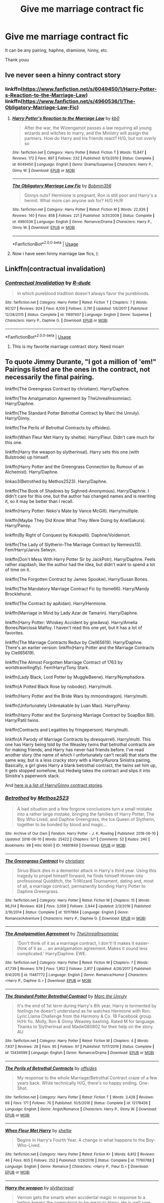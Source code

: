 #+TITLE: Give me marriage contract fic

* Give me marriage contract fic
:PROPERTIES:
:Author: alamptr
:Score: 6
:DateUnix: 1595922207.0
:DateShort: 2020-Jul-28
:FlairText: Request
:END:
It can be any pairing, haphne, dramione, hinny, etc.

Thank youu


** Ive never seen a hinny contract story
:PROPERTIES:
:Author: hungrybluefish
:Score: 3
:DateUnix: 1595936043.0
:DateShort: 2020-Jul-28
:END:

*** linkffn([[https://www.fanfiction.net/s/6049450/1/Harry-Potter-s-Reaction-to-the-Marriage-Law]]) linkffn([[https://www.fanfiction.net/s/4960536/1/The-Obligatory-Marriage-Law-Fic]])
:PROPERTIES:
:Author: MrGloveEater
:Score: 5
:DateUnix: 1595941106.0
:DateShort: 2020-Jul-28
:END:

**** [[https://www.fanfiction.net/s/6049450/1/][*/Harry Potter's Reaction to the Marriage Law/*]] by [[https://www.fanfiction.net/u/1251524/kb0][/kb0/]]

#+begin_quote
  After the war, the Wizengamot passes a law requiring all young wizards and witches to marry, and the Ministry will assign the partners. How do Harry and his friends react? H/G, but not overly so
#+end_quote

^{/Site/:} ^{fanfiction.net} ^{*|*} ^{/Category/:} ^{Harry} ^{Potter} ^{*|*} ^{/Rated/:} ^{Fiction} ^{T} ^{*|*} ^{/Words/:} ^{15,847} ^{*|*} ^{/Reviews/:} ^{172} ^{*|*} ^{/Favs/:} ^{897} ^{*|*} ^{/Follows/:} ^{232} ^{*|*} ^{/Published/:} ^{6/13/2010} ^{*|*} ^{/Status/:} ^{Complete} ^{*|*} ^{/id/:} ^{6049450} ^{*|*} ^{/Language/:} ^{English} ^{*|*} ^{/Genre/:} ^{Drama/Suspense} ^{*|*} ^{/Characters/:} ^{Harry} ^{P.,} ^{Ginny} ^{W.} ^{*|*} ^{/Download/:} ^{[[http://www.ff2ebook.com/old/ffn-bot/index.php?id=6049450&source=ff&filetype=epub][EPUB]]} ^{or} ^{[[http://www.ff2ebook.com/old/ffn-bot/index.php?id=6049450&source=ff&filetype=mobi][MOBI]]}

--------------

[[https://www.fanfiction.net/s/4960536/1/][*/The Obligatory Marriage Law Fic/*]] by [[https://www.fanfiction.net/u/777540/Bobmin356][/Bobmin356/]]

#+begin_quote
  Ginnys nuts? Hermione is pregnant, Ron is still poor and Harry's a hermit. What more can anyone ask for? H/G Hr/R
#+end_quote

^{/Site/:} ^{fanfiction.net} ^{*|*} ^{/Category/:} ^{Harry} ^{Potter} ^{*|*} ^{/Rated/:} ^{Fiction} ^{M} ^{*|*} ^{/Words/:} ^{22,926} ^{*|*} ^{/Reviews/:} ^{140} ^{*|*} ^{/Favs/:} ^{858} ^{*|*} ^{/Follows/:} ^{221} ^{*|*} ^{/Published/:} ^{3/31/2009} ^{*|*} ^{/Status/:} ^{Complete} ^{*|*} ^{/id/:} ^{4960536} ^{*|*} ^{/Language/:} ^{English} ^{*|*} ^{/Genre/:} ^{Romance/Drama} ^{*|*} ^{/Characters/:} ^{Harry} ^{P.,} ^{Ginny} ^{W.} ^{*|*} ^{/Download/:} ^{[[http://www.ff2ebook.com/old/ffn-bot/index.php?id=4960536&source=ff&filetype=epub][EPUB]]} ^{or} ^{[[http://www.ff2ebook.com/old/ffn-bot/index.php?id=4960536&source=ff&filetype=mobi][MOBI]]}

--------------

*FanfictionBot*^{2.0.0-beta} | [[https://github.com/tusing/reddit-ffn-bot/wiki/Usage][Usage]]
:PROPERTIES:
:Author: FanfictionBot
:Score: 1
:DateUnix: 1595941125.0
:DateShort: 2020-Jul-28
:END:


**** Now i have seen hinny marriage law fics, (:
:PROPERTIES:
:Author: hungrybluefish
:Score: 1
:DateUnix: 1595942909.0
:DateShort: 2020-Jul-28
:END:


** Linkffn(contractual invalidation)
:PROPERTIES:
:Author: Ash_Lestrange
:Score: 2
:DateUnix: 1595922338.0
:DateShort: 2020-Jul-28
:END:

*** [[https://www.fanfiction.net/s/11697407/1/][*/Contractual Invalidation/*]] by [[https://www.fanfiction.net/u/2057121/R-dude][/R-dude/]]

#+begin_quote
  In which pureblood tradition doesn't always favor the purebloods.
#+end_quote

^{/Site/:} ^{fanfiction.net} ^{*|*} ^{/Category/:} ^{Harry} ^{Potter} ^{*|*} ^{/Rated/:} ^{Fiction} ^{T} ^{*|*} ^{/Chapters/:} ^{7} ^{*|*} ^{/Words/:} ^{90,127} ^{*|*} ^{/Reviews/:} ^{924} ^{*|*} ^{/Favs/:} ^{6,100} ^{*|*} ^{/Follows/:} ^{3,791} ^{*|*} ^{/Updated/:} ^{1/6/2017} ^{*|*} ^{/Published/:} ^{12/28/2015} ^{*|*} ^{/Status/:} ^{Complete} ^{*|*} ^{/id/:} ^{11697407} ^{*|*} ^{/Language/:} ^{English} ^{*|*} ^{/Genre/:} ^{Suspense} ^{*|*} ^{/Characters/:} ^{Harry} ^{P.,} ^{Daphne} ^{G.} ^{*|*} ^{/Download/:} ^{[[http://www.ff2ebook.com/old/ffn-bot/index.php?id=11697407&source=ff&filetype=epub][EPUB]]} ^{or} ^{[[http://www.ff2ebook.com/old/ffn-bot/index.php?id=11697407&source=ff&filetype=mobi][MOBI]]}

--------------

*FanfictionBot*^{2.0.0-beta} | [[https://github.com/tusing/reddit-ffn-bot/wiki/Usage][Usage]]
:PROPERTIES:
:Author: FanfictionBot
:Score: 1
:DateUnix: 1595922360.0
:DateShort: 2020-Jul-28
:END:

**** This is my favorite marriage contract story. Need moarr
:PROPERTIES:
:Author: alamptr
:Score: 1
:DateUnix: 1595922511.0
:DateShort: 2020-Jul-28
:END:


** To quote Jimmy Durante, "I got a million of 'em!" Pairings listed are the ones in the contract, not necessarily the final pairing.

linkffn(The Greengrass Contract by christianr). Harry/Daphne.

linkffn(The Amalgamation Agreement by TheUnrealInsomniac). Harry/Daphne.

linkffn(The Standard Potter Betrothal Contract by Marc the Unruly). Harry/Ginny.

linkffn(The Perils of Betrothal Contracts by offsides).

linkffn(When Fleur Met Harry by sheltie). Harry/Fleur. Didn't care much for this one.

linkffn(Harry the weapon by slytherinsal). Harry sets this one (with Bulstrode) up himself.

linkffn(Harry Potter and the Greengrass Connection by Rumour of an Alchemist). Harry/Daphne.

linkao3(Betrothed by Methos2523). Harry/Daphne.

linkffn(The Book of Shadows by Sighned-Anonymous). Harry/Daphne. I didn't care for this one, but the author has changed names and is rewriting it, so it may be better than I recall.

linkffn(Harry Potter: Neko's Mate by Vance McGill). Harry/multiple.

linkffn(Maybe They Did Know What They Were Doing by ArielSakura). Harry/Pansy.

linkffn(By Right of Conquest by Kokopelli). Daphne/Voldemort.

linkffn(The Lady of Slytherin-The Marriage Contract by Nemesis13). Fem!Harry/Jarvis Selwyn.

linkffn(Don't Mess With Harry Potter Sir by JackPotr). Harry/Daphne. Feels rather slapdash, like the author had the idea, but didn't want to spend a lot of time on it.

linkffn(The Forgotten Contract by James Spookie). Harry/Susan Bones.

linkffn(The Mandatory Marriage Contract Fic by Itsme66). Harry/Mandy Brocklehurst.

linkffn(The Contract by apAidan). Harry/Hermione.

linkffn(Marriage in Mind by Lady Azar de Tamarin). Harry/Daphne.

linkffn(Harry Potter: Whiskey Accident by gne4eva). Harry/Amelia Bones/Narcissa Malfoy. I haven't read this one yet, but it has a lot of favorites.

linkffn(The Marriage Contracts Redux by Clell65619). Harry/Daphne. There's an earlier version: linkffn(Harry Potter and the Marriage Contracts by Clell65619).

linkffn(The Almost Forgotten Marriage Contract of 1763 by worldtravellingfly). Fem!Harry/Tony Stark.

linkffn(Lady Black, Lord Potter by MuggleBeene). Harry/Nymphadora.

linkffn(A Potted Black Rose by nobodez). Harry/multi.

linkffn(Harry Potter and the Bride Wars by mmoondragon). Harry/multi.

linkffn(Unfortunately Unbreakable by Luan Mao). Harry/Pansy.

linkffn(Harry Potter and the Surprising Marriage Contract by SoapBox Bill). Harry/Patil twins.

linkffn(Contracts and Legalities by fringeperson). Harry/multi.

linkffn(A Parody of Marriage Contracts by diresquirrel). Harry/multi. This one has Harry being told by the Weasley twins that betrothal contracts are for making friends, and Harry has never had friends before. I've read another story (the name of which I unfortunately can't recall) that starts the same way, but is a less cracky story with a Harry/Aurora Sinistra pairing. Basically, a girl gives Harry a blank betrothal contract, the twins set him up, it gets stopped somehow, but Hedwig takes the contract and slips it into Sinistra's paperwork stack.

And [[https://dukebrymin.livejournal.com/44597.html][here is a list of Harry/Ginny contract stories]].
:PROPERTIES:
:Author: steve_wheeler
:Score: 2
:DateUnix: 1596177320.0
:DateShort: 2020-Jul-31
:END:

*** [[https://archiveofourown.org/works/14891849][*/Betrothed/*]] by [[https://www.archiveofourown.org/users/Methos2523/pseuds/Methos2523][/Methos2523/]]

#+begin_quote
  A bad situation and a few forgone conclusions turn a small mistake into a rather large mistake, bringing the families of Harry Potter, The Boy Who Lived, and Daphne Greengrass, the Ice Queen of Slytherin, together to be bonded by blood and magic...
#+end_quote

^{/Site/:} ^{Archive} ^{of} ^{Our} ^{Own} ^{*|*} ^{/Fandom/:} ^{Harry} ^{Potter} ^{-} ^{J.} ^{K.} ^{Rowling} ^{*|*} ^{/Published/:} ^{2018-06-10} ^{*|*} ^{/Updated/:} ^{2018-06-10} ^{*|*} ^{/Words/:} ^{25422} ^{*|*} ^{/Chapters/:} ^{5/?} ^{*|*} ^{/Comments/:} ^{52} ^{*|*} ^{/Kudos/:} ^{240} ^{*|*} ^{/Bookmarks/:} ^{98} ^{*|*} ^{/Hits/:} ^{6040} ^{*|*} ^{/ID/:} ^{14891849} ^{*|*} ^{/Download/:} ^{[[https://archiveofourown.org/downloads/14891849/Betrothed.epub?updated_at=1528689146][EPUB]]} ^{or} ^{[[https://archiveofourown.org/downloads/14891849/Betrothed.mobi?updated_at=1528689146][MOBI]]}

--------------

[[https://www.fanfiction.net/s/10117864/1/][*/The Greengrass Contract/*]] by [[https://www.fanfiction.net/u/5106752/christianr][/christianr/]]

#+begin_quote
  Sirius Black dies in a dementor attack in Harry's third year. Using this tragedy to propel himself forward, he finds himself thrown into professional Quidditch, the TriWizard Tournament, dating and, most of all, a marriage contract, permanently bonding Harry Potter to Daphne Greengrass.
#+end_quote

^{/Site/:} ^{fanfiction.net} ^{*|*} ^{/Category/:} ^{Harry} ^{Potter} ^{*|*} ^{/Rated/:} ^{Fiction} ^{M} ^{*|*} ^{/Chapters/:} ^{15} ^{*|*} ^{/Words/:} ^{96,314} ^{*|*} ^{/Reviews/:} ^{828} ^{*|*} ^{/Favs/:} ^{3,056} ^{*|*} ^{/Follows/:} ^{2,944} ^{*|*} ^{/Updated/:} ^{2/3/2016} ^{*|*} ^{/Published/:} ^{2/16/2014} ^{*|*} ^{/Status/:} ^{Complete} ^{*|*} ^{/id/:} ^{10117864} ^{*|*} ^{/Language/:} ^{English} ^{*|*} ^{/Genre/:} ^{Romance/Adventure} ^{*|*} ^{/Characters/:} ^{Harry} ^{P.,} ^{Daphne} ^{G.} ^{*|*} ^{/Download/:} ^{[[http://www.ff2ebook.com/old/ffn-bot/index.php?id=10117864&source=ff&filetype=epub][EPUB]]} ^{or} ^{[[http://www.ff2ebook.com/old/ffn-bot/index.php?id=10117864&source=ff&filetype=mobi][MOBI]]}

--------------

[[https://www.fanfiction.net/s/11487772/1/][*/The Amalgamation Agreement/*]] by [[https://www.fanfiction.net/u/1280940/TheUnrealInsomniac][/TheUnrealInsomniac/]]

#+begin_quote
  'Don't think of it as a marriage contract, I don't! It makes it easier- think of it as ... an amalgamation agreement. Makes it sound less complicated.' Harry/Daphne. EWE.
#+end_quote

^{/Site/:} ^{fanfiction.net} ^{*|*} ^{/Category/:} ^{Harry} ^{Potter} ^{*|*} ^{/Rated/:} ^{Fiction} ^{M} ^{*|*} ^{/Chapters/:} ^{7} ^{*|*} ^{/Words/:} ^{47,739} ^{*|*} ^{/Reviews/:} ^{579} ^{*|*} ^{/Favs/:} ^{1,952} ^{*|*} ^{/Follows/:} ^{2,817} ^{*|*} ^{/Updated/:} ^{4/26/2017} ^{*|*} ^{/Published/:} ^{9/4/2015} ^{*|*} ^{/id/:} ^{11487772} ^{*|*} ^{/Language/:} ^{English} ^{*|*} ^{/Genre/:} ^{Romance/Humor} ^{*|*} ^{/Characters/:} ^{<Harry} ^{P.,} ^{Daphne} ^{G.>} ^{*|*} ^{/Download/:} ^{[[http://www.ff2ebook.com/old/ffn-bot/index.php?id=11487772&source=ff&filetype=epub][EPUB]]} ^{or} ^{[[http://www.ff2ebook.com/old/ffn-bot/index.php?id=11487772&source=ff&filetype=mobi][MOBI]]}

--------------

[[https://www.fanfiction.net/s/13434599/1/][*/The Standard Potter Betrothal Contract/*]] by [[https://www.fanfiction.net/u/6629459/Marc-the-Unruly][/Marc the Unruly/]]

#+begin_quote
  It's the end of 1st term during Harry's 8th year, Harry is tormented by feelings he doesn't understand as he watches Hermione with Ron. Lyric Llama Challenge from the Harmony & Co. 18 Facebook group. H/Hr fic. Molly, Ron & Ginny Weasley bashing. Rated M for language. Thanks to Slytherinsal and Madie080802 for their help on the story. AU
#+end_quote

^{/Site/:} ^{fanfiction.net} ^{*|*} ^{/Category/:} ^{Harry} ^{Potter} ^{*|*} ^{/Rated/:} ^{Fiction} ^{M} ^{*|*} ^{/Chapters/:} ^{4} ^{*|*} ^{/Words/:} ^{7,837} ^{*|*} ^{/Reviews/:} ^{28} ^{*|*} ^{/Favs/:} ^{95} ^{*|*} ^{/Follows/:} ^{97} ^{*|*} ^{/Published/:} ^{11/17/2019} ^{*|*} ^{/Status/:} ^{Complete} ^{*|*} ^{/id/:} ^{13434599} ^{*|*} ^{/Language/:} ^{English} ^{*|*} ^{/Genre/:} ^{Romance/Drama} ^{*|*} ^{/Download/:} ^{[[http://www.ff2ebook.com/old/ffn-bot/index.php?id=13434599&source=ff&filetype=epub][EPUB]]} ^{or} ^{[[http://www.ff2ebook.com/old/ffn-bot/index.php?id=13434599&source=ff&filetype=mobi][MOBI]]}

--------------

[[https://www.fanfiction.net/s/12178456/1/][*/The Perils of Betrothal Contracts/*]] by [[https://www.fanfiction.net/u/4284976/offsides][/offsides/]]

#+begin_quote
  My response to the whole Marriage/Betrothal Contract craze of a few years back. While technically H/G, there's no happy ending. One-Shot.
#+end_quote

^{/Site/:} ^{fanfiction.net} ^{*|*} ^{/Category/:} ^{Harry} ^{Potter} ^{*|*} ^{/Rated/:} ^{Fiction} ^{T} ^{*|*} ^{/Words/:} ^{3,428} ^{*|*} ^{/Reviews/:} ^{69} ^{*|*} ^{/Favs/:} ^{171} ^{*|*} ^{/Follows/:} ^{70} ^{*|*} ^{/Published/:} ^{10/5/2016} ^{*|*} ^{/Status/:} ^{Complete} ^{*|*} ^{/id/:} ^{12178456} ^{*|*} ^{/Language/:} ^{English} ^{*|*} ^{/Genre/:} ^{Angst/Romance} ^{*|*} ^{/Characters/:} ^{Harry} ^{P.,} ^{Ginny} ^{W.} ^{*|*} ^{/Download/:} ^{[[http://www.ff2ebook.com/old/ffn-bot/index.php?id=12178456&source=ff&filetype=epub][EPUB]]} ^{or} ^{[[http://www.ff2ebook.com/old/ffn-bot/index.php?id=12178456&source=ff&filetype=mobi][MOBI]]}

--------------

[[https://www.fanfiction.net/s/11760788/1/][*/When Fleur Met Harry/*]] by [[https://www.fanfiction.net/u/712965/sheltie][/sheltie/]]

#+begin_quote
  Begins in Harry's Fourth Year. A change in what happens to the Boy-Who-Lived.
#+end_quote

^{/Site/:} ^{fanfiction.net} ^{*|*} ^{/Category/:} ^{Harry} ^{Potter} ^{*|*} ^{/Rated/:} ^{Fiction} ^{K+} ^{*|*} ^{/Words/:} ^{6,812} ^{*|*} ^{/Reviews/:} ^{46} ^{*|*} ^{/Favs/:} ^{605} ^{*|*} ^{/Follows/:} ^{252} ^{*|*} ^{/Published/:} ^{1/29/2016} ^{*|*} ^{/Status/:} ^{Complete} ^{*|*} ^{/id/:} ^{11760788} ^{*|*} ^{/Language/:} ^{English} ^{*|*} ^{/Genre/:} ^{Romance} ^{*|*} ^{/Characters/:} ^{<Harry} ^{P.,} ^{Fleur} ^{D.>} ^{*|*} ^{/Download/:} ^{[[http://www.ff2ebook.com/old/ffn-bot/index.php?id=11760788&source=ff&filetype=epub][EPUB]]} ^{or} ^{[[http://www.ff2ebook.com/old/ffn-bot/index.php?id=11760788&source=ff&filetype=mobi][MOBI]]}

--------------

[[https://www.fanfiction.net/s/12834497/1/][*/Harry the weapon/*]] by [[https://www.fanfiction.net/u/2617304/slytherinsal][/slytherinsal/]]

#+begin_quote
  Vernon gets the smarts when accidental magic in response to a bellow breaks the compulsion to be mean to Harry. He is well sore with the magical world which is making a child soldier by grooming Harry, so he decides to turn the weapon back on them by teaching Harry all he needs to survive.
#+end_quote

^{/Site/:} ^{fanfiction.net} ^{*|*} ^{/Category/:} ^{Harry} ^{Potter} ^{*|*} ^{/Rated/:} ^{Fiction} ^{T} ^{*|*} ^{/Chapters/:} ^{4} ^{*|*} ^{/Words/:} ^{38,550} ^{*|*} ^{/Reviews/:} ^{287} ^{*|*} ^{/Favs/:} ^{1,973} ^{*|*} ^{/Follows/:} ^{708} ^{*|*} ^{/Published/:} ^{2/12/2018} ^{*|*} ^{/Status/:} ^{Complete} ^{*|*} ^{/id/:} ^{12834497} ^{*|*} ^{/Language/:} ^{English} ^{*|*} ^{/Genre/:} ^{Family/Friendship} ^{*|*} ^{/Download/:} ^{[[http://www.ff2ebook.com/old/ffn-bot/index.php?id=12834497&source=ff&filetype=epub][EPUB]]} ^{or} ^{[[http://www.ff2ebook.com/old/ffn-bot/index.php?id=12834497&source=ff&filetype=mobi][MOBI]]}

--------------

[[https://www.fanfiction.net/s/11755378/1/][*/Harry Potter and the Greengrass Connection/*]] by [[https://www.fanfiction.net/u/3697775/Rumour-of-an-Alchemist][/Rumour of an Alchemist/]]

#+begin_quote
  What if it turns out in October, 1986, whilst Harry is living with the Dursleys, that Harry is betrothed to a witch less than a year older than him called Daphne Greengrass? Cross-posted from another site. Rated T. March 5, 2016: On hiatus after chapter 7 (Harry's birthday, 1987, part 1), for now, bar corrections. Next update time unknown.
#+end_quote

^{/Site/:} ^{fanfiction.net} ^{*|*} ^{/Category/:} ^{Harry} ^{Potter} ^{*|*} ^{/Rated/:} ^{Fiction} ^{T} ^{*|*} ^{/Chapters/:} ^{7} ^{*|*} ^{/Words/:} ^{20,586} ^{*|*} ^{/Reviews/:} ^{78} ^{*|*} ^{/Favs/:} ^{153} ^{*|*} ^{/Follows/:} ^{280} ^{*|*} ^{/Updated/:} ^{3/5/2016} ^{*|*} ^{/Published/:} ^{1/26/2016} ^{*|*} ^{/id/:} ^{11755378} ^{*|*} ^{/Language/:} ^{English} ^{*|*} ^{/Characters/:} ^{Harry} ^{P.,} ^{Dudley} ^{D.,} ^{Vernon} ^{D.,} ^{Daphne} ^{G.} ^{*|*} ^{/Download/:} ^{[[http://www.ff2ebook.com/old/ffn-bot/index.php?id=11755378&source=ff&filetype=epub][EPUB]]} ^{or} ^{[[http://www.ff2ebook.com/old/ffn-bot/index.php?id=11755378&source=ff&filetype=mobi][MOBI]]}

--------------

*FanfictionBot*^{2.0.0-beta} | [[https://github.com/tusing/reddit-ffn-bot/wiki/Usage][Usage]]
:PROPERTIES:
:Author: FanfictionBot
:Score: 1
:DateUnix: 1596177535.0
:DateShort: 2020-Jul-31
:END:


** HAPHNE!!!!!!!!!!!!!!!!!!!!!!!!!
:PROPERTIES:
:Score: 5
:DateUnix: 1595922346.0
:DateShort: 2020-Jul-28
:END:

*** Haphne
:PROPERTIES:
:Author: alamptr
:Score: 4
:DateUnix: 1595922525.0
:DateShort: 2020-Jul-28
:END:

**** the one true cannon pairing
:PROPERTIES:
:Score: 6
:DateUnix: 1595922555.0
:DateShort: 2020-Jul-28
:END:


** linkffn([[https://m.fanfiction.net/s/9564974/1/Wedding-Bells]])

linkffn([[https://m.fanfiction.net/s/13589237/1/Harry-Potter-and-The-Girl-Who-Tried]])

linkffn([[https://m.fanfiction.net/s/12849376/1/A-Marriage-of-Convenience]])

linkffn([[https://m.fanfiction.net/s/12484195/1/Saviour-of-Magic]])

linkffn([[https://m.fanfiction.net/s/10649604/1/The-Legacy-Preservation-Act]])

linkffn([[https://m.fanfiction.net/s/5598642/1/Harry-Potter-and-the-Betrothal-Contract]])
:PROPERTIES:
:Author: RevLC
:Score: 2
:DateUnix: 1595927355.0
:DateShort: 2020-Jul-28
:END:

*** [[https://www.fanfiction.net/s/9564974/1/][*/Wedding Bells/*]] by [[https://www.fanfiction.net/u/1597325/Ludwig-Mies-van-der-Rohe][/Ludwig Mies van der Rohe/]]

#+begin_quote
  Marriage contracts are a total bummer.
#+end_quote

^{/Site/:} ^{fanfiction.net} ^{*|*} ^{/Category/:} ^{Harry} ^{Potter} ^{*|*} ^{/Rated/:} ^{Fiction} ^{T} ^{*|*} ^{/Words/:} ^{904} ^{*|*} ^{/Reviews/:} ^{36} ^{*|*} ^{/Favs/:} ^{235} ^{*|*} ^{/Follows/:} ^{80} ^{*|*} ^{/Published/:} ^{8/4/2013} ^{*|*} ^{/Status/:} ^{Complete} ^{*|*} ^{/id/:} ^{9564974} ^{*|*} ^{/Language/:} ^{English} ^{*|*} ^{/Genre/:} ^{Romance/Parody} ^{*|*} ^{/Characters/:} ^{Harry} ^{P.,} ^{Daphne} ^{G.} ^{*|*} ^{/Download/:} ^{[[http://www.ff2ebook.com/old/ffn-bot/index.php?id=9564974&source=ff&filetype=epub][EPUB]]} ^{or} ^{[[http://www.ff2ebook.com/old/ffn-bot/index.php?id=9564974&source=ff&filetype=mobi][MOBI]]}

--------------

[[https://www.fanfiction.net/s/13589237/1/][*/Harry Potter and The Girl Who Tried/*]] by [[https://www.fanfiction.net/u/7076329/Kellar21][/Kellar21/]]

#+begin_quote
  Daphne is locked in a marriage contract with Harry Potter, but she doesn't want any marriage contract, she wants the freedom to choose her husband, and the only way out is by killing him, so she tries, but Harry wasn't called the Boy Who Lived for nothing. Oneshot.
#+end_quote

^{/Site/:} ^{fanfiction.net} ^{*|*} ^{/Category/:} ^{Harry} ^{Potter} ^{*|*} ^{/Rated/:} ^{Fiction} ^{T} ^{*|*} ^{/Words/:} ^{2,217} ^{*|*} ^{/Reviews/:} ^{51} ^{*|*} ^{/Favs/:} ^{523} ^{*|*} ^{/Follows/:} ^{263} ^{*|*} ^{/Published/:} ^{5/18} ^{*|*} ^{/Status/:} ^{Complete} ^{*|*} ^{/id/:} ^{13589237} ^{*|*} ^{/Language/:} ^{English} ^{*|*} ^{/Genre/:} ^{Romance} ^{*|*} ^{/Characters/:} ^{<Harry} ^{P.,} ^{Daphne} ^{G.>} ^{*|*} ^{/Download/:} ^{[[http://www.ff2ebook.com/old/ffn-bot/index.php?id=13589237&source=ff&filetype=epub][EPUB]]} ^{or} ^{[[http://www.ff2ebook.com/old/ffn-bot/index.php?id=13589237&source=ff&filetype=mobi][MOBI]]}

--------------

[[https://www.fanfiction.net/s/12849376/1/][*/A Marriage of Convenience/*]] by [[https://www.fanfiction.net/u/8431550/Dorothea-Greengrass][/Dorothea Greengrass/]]

#+begin_quote
  Harry is blackmailed into a marriage of convenience with Daphne Greengrass. Ten years later, Ginny forces her way back into his life when a murder occurs... AU, EWE, romance with a side dish of mystery.
#+end_quote

^{/Site/:} ^{fanfiction.net} ^{*|*} ^{/Category/:} ^{Harry} ^{Potter} ^{*|*} ^{/Rated/:} ^{Fiction} ^{M} ^{*|*} ^{/Chapters/:} ^{106} ^{*|*} ^{/Words/:} ^{346,182} ^{*|*} ^{/Reviews/:} ^{2,389} ^{*|*} ^{/Favs/:} ^{2,256} ^{*|*} ^{/Follows/:} ^{2,508} ^{*|*} ^{/Updated/:} ^{11/29/2019} ^{*|*} ^{/Published/:} ^{2/24/2018} ^{*|*} ^{/Status/:} ^{Complete} ^{*|*} ^{/id/:} ^{12849376} ^{*|*} ^{/Language/:} ^{English} ^{*|*} ^{/Genre/:} ^{Romance/Mystery} ^{*|*} ^{/Characters/:} ^{<Daphne} ^{G.,} ^{Harry} ^{P.>} ^{Ginny} ^{W.} ^{*|*} ^{/Download/:} ^{[[http://www.ff2ebook.com/old/ffn-bot/index.php?id=12849376&source=ff&filetype=epub][EPUB]]} ^{or} ^{[[http://www.ff2ebook.com/old/ffn-bot/index.php?id=12849376&source=ff&filetype=mobi][MOBI]]}

--------------

[[https://www.fanfiction.net/s/12484195/1/][*/Saviour of Magic/*]] by [[https://www.fanfiction.net/u/6779989/Colt01][/Colt01/]]

#+begin_quote
  An intelligent, well-trained Boy Who Lived comes to Hogwarts and Albus Dumbledore is thrown for a loop. Watch as Harry figures out his destiny as a large threat looms over the horizon, unknown to the unsuspecting magical population. Would Harry Potter be willing to take on his role as the Saviour of Magic or would the world burn in his absence? Harry/Daphne. COMPLETE!
#+end_quote

^{/Site/:} ^{fanfiction.net} ^{*|*} ^{/Category/:} ^{Harry} ^{Potter} ^{*|*} ^{/Rated/:} ^{Fiction} ^{M} ^{*|*} ^{/Chapters/:} ^{60} ^{*|*} ^{/Words/:} ^{391,006} ^{*|*} ^{/Reviews/:} ^{4,097} ^{*|*} ^{/Favs/:} ^{8,471} ^{*|*} ^{/Follows/:} ^{7,610} ^{*|*} ^{/Updated/:} ^{5/28/2018} ^{*|*} ^{/Published/:} ^{5/11/2017} ^{*|*} ^{/Status/:} ^{Complete} ^{*|*} ^{/id/:} ^{12484195} ^{*|*} ^{/Language/:} ^{English} ^{*|*} ^{/Genre/:} ^{Drama/Adventure} ^{*|*} ^{/Characters/:} ^{Harry} ^{P.,} ^{Daphne} ^{G.} ^{*|*} ^{/Download/:} ^{[[http://www.ff2ebook.com/old/ffn-bot/index.php?id=12484195&source=ff&filetype=epub][EPUB]]} ^{or} ^{[[http://www.ff2ebook.com/old/ffn-bot/index.php?id=12484195&source=ff&filetype=mobi][MOBI]]}

--------------

[[https://www.fanfiction.net/s/10649604/1/][*/The Legacy Preservation Act/*]] by [[https://www.fanfiction.net/u/649126/James-Spookie][/James Spookie/]]

#+begin_quote
  Last Heirs of noble bloodlines are forced to marry in order to prevent wizards from becoming extinct thanks to a new law passed by the Ministry in order to distract the public from listening to Dumbledore's warnings of Voldemort's return. Rated M, so once again if you are easily offended, just don't read it.
#+end_quote

^{/Site/:} ^{fanfiction.net} ^{*|*} ^{/Category/:} ^{Harry} ^{Potter} ^{*|*} ^{/Rated/:} ^{Fiction} ^{M} ^{*|*} ^{/Chapters/:} ^{30} ^{*|*} ^{/Words/:} ^{302,933} ^{*|*} ^{/Reviews/:} ^{3,038} ^{*|*} ^{/Favs/:} ^{8,935} ^{*|*} ^{/Follows/:} ^{8,649} ^{*|*} ^{/Updated/:} ^{11/1/2017} ^{*|*} ^{/Published/:} ^{8/26/2014} ^{*|*} ^{/Status/:} ^{Complete} ^{*|*} ^{/id/:} ^{10649604} ^{*|*} ^{/Language/:} ^{English} ^{*|*} ^{/Genre/:} ^{Drama} ^{*|*} ^{/Characters/:} ^{<Harry} ^{P.,} ^{Daphne} ^{G.>} ^{<Neville} ^{L.,} ^{Tracey} ^{D.>} ^{*|*} ^{/Download/:} ^{[[http://www.ff2ebook.com/old/ffn-bot/index.php?id=10649604&source=ff&filetype=epub][EPUB]]} ^{or} ^{[[http://www.ff2ebook.com/old/ffn-bot/index.php?id=10649604&source=ff&filetype=mobi][MOBI]]}

--------------

[[https://www.fanfiction.net/s/5598642/1/][*/Harry Potter and the Betrothal Contract/*]] by [[https://www.fanfiction.net/u/649126/James-Spookie][/James Spookie/]]

#+begin_quote
  It's been done, but here's my shot at the old Marriage Contract type story. Harry and Daphne Greengrass find out their parents put together a marriage contract when they were born, now they must deal with it.
#+end_quote

^{/Site/:} ^{fanfiction.net} ^{*|*} ^{/Category/:} ^{Harry} ^{Potter} ^{*|*} ^{/Rated/:} ^{Fiction} ^{M} ^{*|*} ^{/Chapters/:} ^{26} ^{*|*} ^{/Words/:} ^{150,027} ^{*|*} ^{/Reviews/:} ^{1,788} ^{*|*} ^{/Favs/:} ^{7,719} ^{*|*} ^{/Follows/:} ^{3,238} ^{*|*} ^{/Updated/:} ^{3/17/2010} ^{*|*} ^{/Published/:} ^{12/21/2009} ^{*|*} ^{/Status/:} ^{Complete} ^{*|*} ^{/id/:} ^{5598642} ^{*|*} ^{/Language/:} ^{English} ^{*|*} ^{/Genre/:} ^{Romance/Adventure} ^{*|*} ^{/Characters/:} ^{<Harry} ^{P.,} ^{Daphne} ^{G.>} ^{*|*} ^{/Download/:} ^{[[http://www.ff2ebook.com/old/ffn-bot/index.php?id=5598642&source=ff&filetype=epub][EPUB]]} ^{or} ^{[[http://www.ff2ebook.com/old/ffn-bot/index.php?id=5598642&source=ff&filetype=mobi][MOBI]]}

--------------

*FanfictionBot*^{2.0.0-beta} | [[https://github.com/tusing/reddit-ffn-bot/wiki/Usage][Usage]]
:PROPERTIES:
:Author: FanfictionBot
:Score: 1
:DateUnix: 1595927388.0
:DateShort: 2020-Jul-28
:END:


** Conspiracy by Maethoriel Raina linkffn(7558470) Hinny with a hint of slash at the end.
:PROPERTIES:
:Author: JennaSayquah
:Score: 1
:DateUnix: 1595973282.0
:DateShort: 2020-Jul-29
:END:

*** [[https://www.fanfiction.net/s/7558470/1/][*/Conspiracy/*]] by [[https://www.fanfiction.net/u/1842035/Maethoriel-Raina][/Maethoriel Raina/]]

#+begin_quote
  After Voldemort's defeat, and in order to keep control of Harry Dumbledore enacts a marriage contract between Harry and Ginny. Bound by Pureblood Traditions, Harry can only use that to his advantage. Not a Harry/Ginny fic. Pre Slash.
#+end_quote

^{/Site/:} ^{fanfiction.net} ^{*|*} ^{/Category/:} ^{Harry} ^{Potter} ^{*|*} ^{/Rated/:} ^{Fiction} ^{T} ^{*|*} ^{/Words/:} ^{40,689} ^{*|*} ^{/Reviews/:} ^{549} ^{*|*} ^{/Favs/:} ^{6,196} ^{*|*} ^{/Follows/:} ^{1,850} ^{*|*} ^{/Published/:} ^{11/17/2011} ^{*|*} ^{/Status/:} ^{Complete} ^{*|*} ^{/id/:} ^{7558470} ^{*|*} ^{/Language/:} ^{English} ^{*|*} ^{/Genre/:} ^{Romance} ^{*|*} ^{/Characters/:} ^{Harry} ^{P.,} ^{Severus} ^{S.} ^{*|*} ^{/Download/:} ^{[[http://www.ff2ebook.com/old/ffn-bot/index.php?id=7558470&source=ff&filetype=epub][EPUB]]} ^{or} ^{[[http://www.ff2ebook.com/old/ffn-bot/index.php?id=7558470&source=ff&filetype=mobi][MOBI]]}

--------------

*FanfictionBot*^{2.0.0-beta} | [[https://github.com/tusing/reddit-ffn-bot/wiki/Usage][Usage]]
:PROPERTIES:
:Author: FanfictionBot
:Score: 1
:DateUnix: 1595973298.0
:DateShort: 2020-Jul-29
:END:
